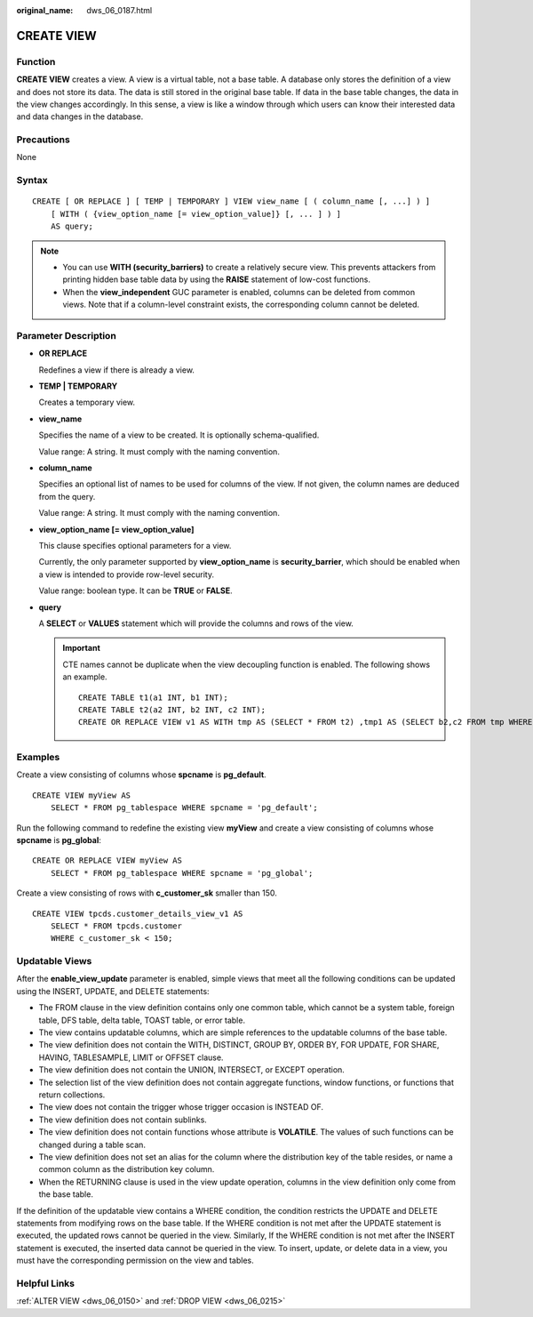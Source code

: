 :original_name: dws_06_0187.html

.. _dws_06_0187:

CREATE VIEW
===========

Function
--------

**CREATE VIEW** creates a view. A view is a virtual table, not a base table. A database only stores the definition of a view and does not store its data. The data is still stored in the original base table. If data in the base table changes, the data in the view changes accordingly. In this sense, a view is like a window through which users can know their interested data and data changes in the database.

Precautions
-----------

None

Syntax
------

::

   CREATE [ OR REPLACE ] [ TEMP | TEMPORARY ] VIEW view_name [ ( column_name [, ...] ) ]
       [ WITH ( {view_option_name [= view_option_value]} [, ... ] ) ]
       AS query;

.. note::

   -  You can use **WITH (security_barriers)** to create a relatively secure view. This prevents attackers from printing hidden base table data by using the **RAISE** statement of low-cost functions.
   -  When the **view_independent** GUC parameter is enabled, columns can be deleted from common views. Note that if a column-level constraint exists, the corresponding column cannot be deleted.

Parameter Description
---------------------

-  **OR REPLACE**

   Redefines a view if there is already a view.

-  **TEMP \| TEMPORARY**

   Creates a temporary view.

-  **view_name**

   Specifies the name of a view to be created. It is optionally schema-qualified.

   Value range: A string. It must comply with the naming convention.

-  **column_name**

   Specifies an optional list of names to be used for columns of the view. If not given, the column names are deduced from the query.

   Value range: A string. It must comply with the naming convention.

-  **view_option_name [= view_option_value]**

   This clause specifies optional parameters for a view.

   Currently, the only parameter supported by **view_option_name** is **security_barrier**, which should be enabled when a view is intended to provide row-level security.

   Value range: boolean type. It can be **TRUE** or **FALSE**.

-  **query**

   A **SELECT** or **VALUES** statement which will provide the columns and rows of the view.

   .. important::

      CTE names cannot be duplicate when the view decoupling function is enabled. The following shows an example.

      ::

         CREATE TABLE t1(a1 INT, b1 INT);
         CREATE TABLE t2(a2 INT, b2 INT, c2 INT);
         CREATE OR REPLACE VIEW v1 AS WITH tmp AS (SELECT * FROM t2) ,tmp1 AS (SELECT b2,c2 FROM tmp WHERE b2 = (WITH RECURSIVE tmp(aa, bb) AS (SELECT a1,b1 FROM t1) SELECT bb FROM tmp WHERE aa = c2)) SELECT c2 FROM tmp1;

Examples
--------

Create a view consisting of columns whose **spcname** is **pg_default**.

::

   CREATE VIEW myView AS
       SELECT * FROM pg_tablespace WHERE spcname = 'pg_default';

Run the following command to redefine the existing view **myView** and create a view consisting of columns whose **spcname** is **pg_global**:

::

   CREATE OR REPLACE VIEW myView AS
       SELECT * FROM pg_tablespace WHERE spcname = 'pg_global';

Create a view consisting of rows with **c_customer_sk** smaller than 150.

::

   CREATE VIEW tpcds.customer_details_view_v1 AS
       SELECT * FROM tpcds.customer
       WHERE c_customer_sk < 150;

Updatable Views
---------------

After the **enable_view_update** parameter is enabled, simple views that meet all the following conditions can be updated using the INSERT, UPDATE, and DELETE statements:

-  The FROM clause in the view definition contains only one common table, which cannot be a system table, foreign table, DFS table, delta table, TOAST table, or error table.
-  The view contains updatable columns, which are simple references to the updatable columns of the base table.
-  The view definition does not contain the WITH, DISTINCT, GROUP BY, ORDER BY, FOR UPDATE, FOR SHARE, HAVING, TABLESAMPLE, LIMIT or OFFSET clause.
-  The view definition does not contain the UNION, INTERSECT, or EXCEPT operation.
-  The selection list of the view definition does not contain aggregate functions, window functions, or functions that return collections.
-  The view does not contain the trigger whose trigger occasion is INSTEAD OF.
-  The view definition does not contain sublinks.
-  The view definition does not contain functions whose attribute is **VOLATILE**. The values of such functions can be changed during a table scan.
-  The view definition does not set an alias for the column where the distribution key of the table resides, or name a common column as the distribution key column.
-  When the RETURNING clause is used in the view update operation, columns in the view definition only come from the base table.

If the definition of the updatable view contains a WHERE condition, the condition restricts the UPDATE and DELETE statements from modifying rows on the base table. If the WHERE condition is not met after the UPDATE statement is executed, the updated rows cannot be queried in the view. Similarly, If the WHERE condition is not met after the INSERT statement is executed, the inserted data cannot be queried in the view. To insert, update, or delete data in a view, you must have the corresponding permission on the view and tables.

Helpful Links
-------------

:ref:`ALTER VIEW <dws_06_0150>` and :ref:`DROP VIEW <dws_06_0215>`
